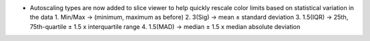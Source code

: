 - Autoscaling types are now added to slice viewer to help quickly rescale color limits based on statistical variation in the data
  1. Min/Max -> (minimum, maximum as before)
  2. 3(Sig) -> mean ± standard deviation
  3. 1.5(IQR) -> 25th, 75th-quartile ± 1.5 x interquartile range
  4. 1.5(MAD) -> median ± 1.5 x median absolute deviation
